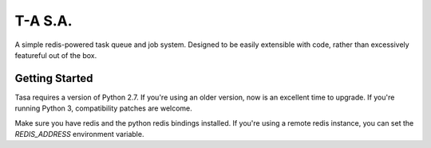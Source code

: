 ========
T-A S.A.
========

A simple redis-powered task queue and job system. Designed to be
easily extensible with code, rather than excessively featureful out of
the box.

Getting Started
---------------

Tasa requires a version of Python 2.7. If you're using an older
version, now is an excellent time to upgrade. If you're running Python
3, compatibility patches are welcome.

Make sure you have redis and the python redis bindings installed. If
you're using a remote redis instance, you can set the `REDIS_ADDRESS`
environment variable.
